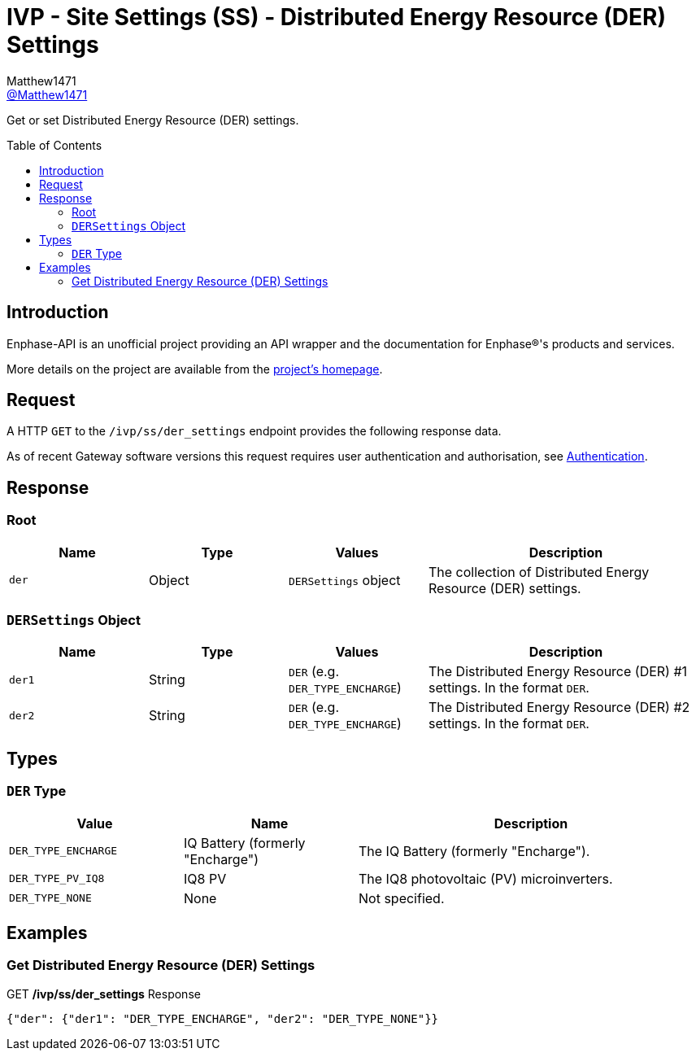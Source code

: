 = IVP - Site Settings (SS) - Distributed Energy Resource (DER) Settings
:toc: preamble
Matthew1471 <https://github.com/matthew1471[@Matthew1471]>;

// Document Settings:

// Set the ID Prefix and ID Separators to be consistent with GitHub so links work irrespective of rendering platform. (https://docs.asciidoctor.org/asciidoc/latest/sections/id-prefix-and-separator/)
:idprefix:
:idseparator: -

// Any code blocks will be in JSON by default.
:source-language: json

ifndef::env-github[:icons: font]

// Set the admonitions to have icons (Github Emojis) if rendered on GitHub (https://blog.mrhaki.com/2016/06/awesome-asciidoctor-using-admonition.html).
ifdef::env-github[]
:status:
:caution-caption: :fire:
:important-caption: :exclamation:
:note-caption: :paperclip:
:tip-caption: :bulb:
:warning-caption: :warning:
endif::[]

// Document Variables:
:release-version: 1.0
:url-org: https://github.com/Matthew1471
:url-repo: {url-org}/Enphase-API
:url-contributors: {url-repo}/graphs/contributors

Get or set Distributed Energy Resource (DER) settings.

== Introduction

Enphase-API is an unofficial project providing an API wrapper and the documentation for Enphase(R)'s products and services.

More details on the project are available from the xref:../../../../README.adoc[project's homepage].

== Request

A HTTP `GET` to the `/ivp/ss/der_settings` endpoint provides the following response data.

As of recent Gateway software versions this request requires user authentication and authorisation, see xref:../../Authentication.adoc[Authentication].

== Response

=== Root

[cols="1,1,1,2", options="header"]
|===
|Name
|Type
|Values
|Description

|`der`
|Object
|`DERSettings` object
|The collection of Distributed Energy Resource (DER) settings.

|===

=== `DERSettings` Object

[cols="1,1,1,2", options="header"]
|===
|Name
|Type
|Values
|Description

|`der1`
|String
|`DER` (e.g. `DER_TYPE_ENCHARGE`)
|The Distributed Energy Resource (DER) #1 settings. In the format `DER`.

|`der2`
|String
|`DER` (e.g. `DER_TYPE_ENCHARGE`)
|The Distributed Energy Resource (DER) #2 settings. In the format `DER`.

|===

== Types

=== `DER` Type

[cols="1,1,2", options="header"]
|===
|Value
|Name
|Description

|`DER_TYPE_ENCHARGE`
|IQ Battery (formerly "Encharge")
|The IQ Battery (formerly "Encharge").

|`DER_TYPE_PV_IQ8`
|IQ8 PV
|The IQ8 photovoltaic (PV) microinverters.

|`DER_TYPE_NONE`
|None
|Not specified.

|===

== Examples

=== Get Distributed Energy Resource (DER) Settings

.GET */ivp/ss/der_settings* Response
[source,json,subs="+quotes"]
----
{"der": {"der1": "DER_TYPE_ENCHARGE", "der2": "DER_TYPE_NONE"}}
----